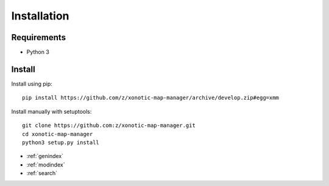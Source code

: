 Installation
============

Requirements
------------

* Python 3

Install
-------

Install using pip::

    pip install https://github.com/z/xonotic-map-manager/archive/develop.zip#egg=xmm

Install manually with setuptools::

   git clone https://github.com:z/xonotic-map-manager.git
   cd xonotic-map-manager
   python3 setup.py install


* :ref:`genindex`
* :ref:`modindex`
* :ref:`search`